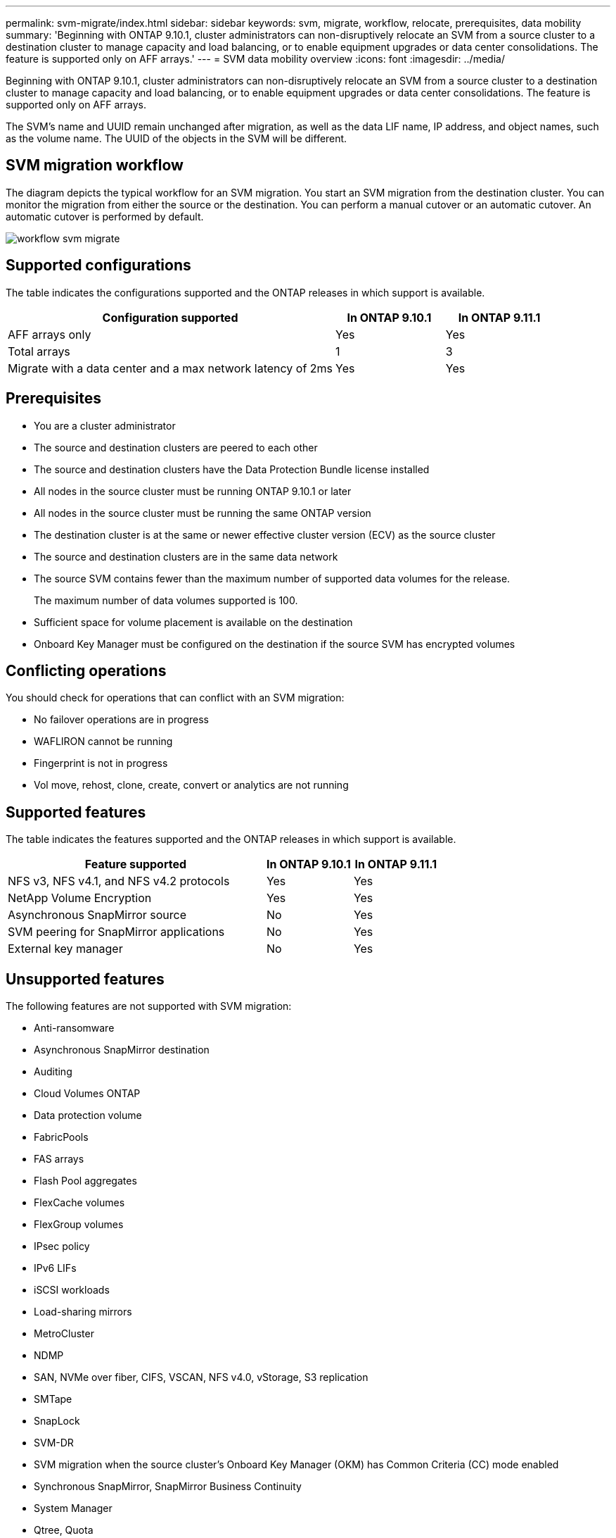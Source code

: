 ---
permalink: svm-migrate/index.html
sidebar: sidebar
keywords: svm, migrate, workflow, relocate, prerequisites, data mobility
summary: 'Beginning with ONTAP 9.10.1, cluster administrators can non-disruptively relocate an SVM from a source cluster to a destination cluster to manage capacity and load balancing, or to enable equipment upgrades or data center consolidations. The feature is supported only on AFF arrays.'
---
= SVM data mobility overview
:icons: font
:imagesdir: ../media/


[.lead]
Beginning with ONTAP 9.10.1, cluster administrators can non-disruptively relocate an SVM from a source cluster to a destination cluster to manage capacity and load balancing, or to enable equipment upgrades or data center consolidations. The feature is supported only on AFF arrays.

The SVM’s name and UUID remain unchanged after migration, as well as the data LIF name, IP address, and object names, such as the volume name. The UUID of the objects in the SVM will be different.

== SVM migration workflow

The diagram depicts the typical workflow for an SVM migration. You start an SVM migration from the destination cluster. You can monitor the migration from either the source or the destination. You can perform a manual cutover or an automatic cutover. An automatic cutover is performed by default.

image::../media/workflow_svm_migrate.gif[]

== Supported configurations

The table indicates the configurations supported and the ONTAP releases in which support is available.

[cols="3,2*"]
|===

h| Configuration supported h| In ONTAP 9.10.1 h| In ONTAP 9.11.1

| AFF arrays only
| Yes
| Yes

| Total arrays
| 1
| 3

| Migrate with a data center and a max network latency of 2ms
| Yes
| Yes

|===

== Prerequisites

* You are a cluster administrator
* The source and destination clusters are peered to each other
* The source and destination clusters have the Data Protection Bundle license installed
* All nodes in the source cluster must be running ONTAP 9.10.1 or later
* All nodes in the source cluster must be running the same ONTAP version
* The destination cluster is at the same or newer effective cluster version (ECV) as the source cluster
* The source and destination clusters are in the same data network
* The source SVM contains fewer than the maximum number of supported data volumes for the release.
+
The maximum number of data volumes supported is 100.
* Sufficient space for volume placement is available on the destination
* Onboard Key Manager must be configured on the destination if the source SVM has encrypted volumes

== Conflicting operations

You should check for operations that can conflict with an SVM migration:

* No failover operations are in progress
* WAFLIRON cannot be running
* Fingerprint is not in progress
* Vol move, rehost, clone, create, convert or analytics are not running

== Supported features

The table indicates the features supported and the ONTAP releases in which support is available.

[cols="3,2*"]
|===

h| Feature supported h| In ONTAP 9.10.1 h| In ONTAP 9.11.1

| NFS v3, NFS v4.1, and NFS v4.2 protocols
| Yes
| Yes

| NetApp Volume Encryption
| Yes
| Yes

| Asynchronous SnapMirror source
| No
| Yes

| SVM peering for SnapMirror applications
| No
| Yes

| External key manager
| No
| Yes

|===

== Unsupported features

The following features are not supported with SVM migration:

* Anti-ransomware
* Asynchronous SnapMirror destination
* Auditing
* Cloud Volumes ONTAP
* Data protection volume
* FabricPools
* FAS arrays
* Flash Pool aggregates
* FlexCache volumes
* FlexGroup volumes
* IPsec policy
* IPv6 LIFs
* iSCSI workloads
* Load-sharing mirrors
* MetroCluster
* NDMP
* SAN, NVMe over fiber, CIFS, VSCAN, NFS v4.0, vStorage, S3 replication
* SMTape
* SnapLock
* SVM-DR
* SVM migration when the source cluster's Onboard Key Manager (OKM) has Common Criteria (CC) mode enabled
* Synchronous SnapMirror, SnapMirror Business Continuity
* System Manager
* Qtree, Quota
* VIP/BGP LIF
* Virtual Storage Console for VMware vSphere (VSC is part of the https://docs.netapp.com/us-en/ontap-tools-vmware-vsphere/index.html[ONTAP Tools for VMware vSphere virtual appliance^] beginning with VSC 7.0.)
* Volume clones




// 2022-02-18, BURT 1449741
// 2021-11-16, change feature name
// 2021-11-1, Jira IE-330
// 2022-3-21, update for ONTAP 9.11.1
// 2022-4-4, JIRA IE-462

